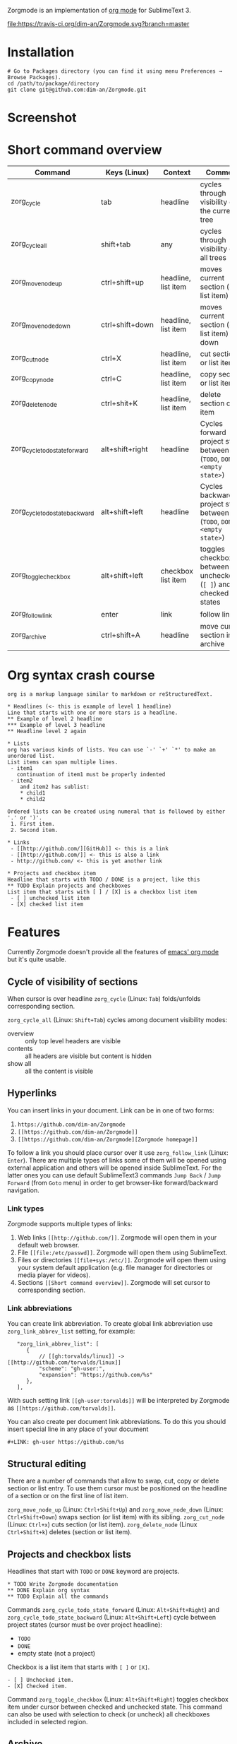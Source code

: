 Zorgmode is an implementation of [[https://orgmode.org/][org mode]] for SublimeText 3.

[[https://travis-ci.org/dim-an/Zorgmode/][file:https://travis-ci.org/dim-an/Zorgmode.svg?branch=master]]

* Installation
: # Go to Packages directory (you can find it using menu Preferences → Browse Packages).
: cd /path/to/package/directory
: git clone git@github.com:dim-an/Zorgmode.git

* Screenshot

[[screenshot.png][file:screenshot.png]]

* Short command overview
|            Command             |   Keys (Linux)  |       Context       |                                 Comment                                 |
|--------------------------------+-----------------+---------------------+-------------------------------------------------------------------------|
| zorg_cycle                     | tab             | headline            | cycles through visibility of the current tree                           |
|--------------------------------+-----------------+---------------------+-------------------------------------------------------------------------|
| zorg_cycle_all                 | shift+tab       | any                 | cycles through visibility of all trees                                  |
|--------------------------------+-----------------+---------------------+-------------------------------------------------------------------------|
| zorg_move_node_up              | ctrl+shift+up   | headline, list item | moves current section (or list item) up                                 |
|--------------------------------+-----------------+---------------------+-------------------------------------------------------------------------|
| zorg_move_node_down            | ctrl+shift+down | headline, list item | moves current section (or list item) down                               |
|--------------------------------+-----------------+---------------------+-------------------------------------------------------------------------|
| zorg_cut_node                  | ctrl+X          | headline, list item | cut section or list item                                                |
|--------------------------------+-----------------+---------------------+-------------------------------------------------------------------------|
| zorg_copy_node                 | ctrl+C          | headline, list item | copy section or list item                                               |
|--------------------------------+-----------------+---------------------+-------------------------------------------------------------------------|
| zorg_delete_node               | ctrl+shit+K     | headline, list item | delete section or list item                                             |
|--------------------------------+-----------------+---------------------+-------------------------------------------------------------------------|
| zorg_cycle_todo_state_forward  | alt+shift+right | headline            | Cycles forward project state between (=TODO=, =DONE=, =<empty state>=)  |
|--------------------------------+-----------------+---------------------+-------------------------------------------------------------------------|
| zorg_cycle_todo_state_backward | alt+shift+left  | headline            | Cycles backward project state between (=TODO=, =DONE=, =<empty state>=) |
|--------------------------------+-----------------+---------------------+-------------------------------------------------------------------------|
| zorg_toggle_checkbox           | alt+shift+left  | checkbox list item  | toggles checkbox between unchecked (=[ ]=) and checked(=[X]=) states    |
|--------------------------------+-----------------+---------------------+-------------------------------------------------------------------------|
| zorg_follow_link               | enter           | link                | follow link                                                             |
|--------------------------------+-----------------+---------------------+-------------------------------------------------------------------------|
| zorg_archive                   | ctrl+shift+A    | headline            | move current section into archive                                       |
|--------------------------------+-----------------+---------------------+-------------------------------------------------------------------------|

* Org syntax crash course

#+BEGIN_SRC
org is a markup language similar to markdown or reStructuredText.

* Headlines (<- this is example of level 1 headline)
Line that starts with one or more stars is a headline.
** Example of level 2 headline
*** Example of level 3 headline
** Headline level 2 again

* Lists
org has various kinds of lists. You can use `-' `+' `*' to make an unordered list.
List items can span multiple lines.
 - item1
   continuation of item1 must be properly indented
 - item2
    and item2 has sublist:
    * child1
    * child2

Ordered lists can be created using numeral that is followed by either '.' or ')'.
 1. First item.
 2. Second item.

* Links
 - [[http://github.com/][GitHub]] <- this is a link
 - [[http://github.com/]] <- this is also a link
 - http://github.com/ <- this is yet another link

* Projects and checkbox item
Headline that starts with TODO / DONE is a project, like this
** TODO Explain projects and checkboxes
List item that starts with [ ] / [X] is a checkbox list item
 - [ ] unchecked list item
 - [X] checked list item
#+END_SRC

* Features
Currently Zorgmode doesn't provide all the features of [[https://orgmode.org/][emacs' org mode]] but it's quite usable.

** Cycle of visibility of sections
When cursor is over headline =zorg_cycle= (Linux: =Tab=) folds/unfolds corresponding section.

=zorg_cycle_all= (Linux: =Shift+Tab=) cycles among document visibility modes:
  - overview :: only top level headers are visible
  - contents :: all headers are visible but content is hidden
  - show all :: all the content is visible

** Hyperlinks
You can insert links in your document. Link can be in one of two forms:
  1. =https://github.com/dim-an/Zorgmode=
  2. =[[https://github.com/dim-an/Zorgmode]]=
  3. =[[https://github.com/dim-an/Zorgmode][Zorgmode homepage]]=

To follow a link you should place cursor over it use =zorg_follow_link= (Linux: =Enter=).
There are multiple types of links some of them will be opened using external application and others will be opened inside SublimeText.
For the latter ones you can use default SublimeText3 commands =Jump Back= / =Jump Forward= (from =Goto= menu) in order to get browser-like forward/backward navigation.

*** Link types
Zorgmode supports multiple types of links:
  1. Web links =[[http://github.com/]]=. Zorgmode will open them in your default web browser.
  2. File =[[file:/etc/passwd]]=. Zorgmode will open them using SublimeText.
  3. Files or directories =[[file+sys:/etc/]]=. Zorgmode will open them using your system default application (e.g. file manager for directories or media player for videos).
  4. Sections =[[Short command overview]]=. Zorgmode will set cursor to corresponding section.

*** Link abbreviations
You can create link abbreviation. To create global link abbreviation use =zorg_link_abbrev_list= setting, for example:
:    "zorg_link_abbrev_list": [
:       {
:           // [[gh:torvalds/linux]] -> [[http://github.com/torvalds/linux]]
:           "scheme": "gh-user:",
:           "expansion": "https://github.com/%s"
:       },
:    ],

With such setting link =[[gh-user:torvalds]]=  will be interpreted by Zorgmode as =[[https://github.com/torvalds]]=.

You can also create per document link abbreviations. To do this you should insert special line in any place of your document
: #+LINK: gh-user https://github.com/%s

** Structural editing
There are a number of commands that allow to swap, cut, copy or delete section or list entry.
To use them cursor must be positioned on the headline of a section or on the first line of list item.

=zorg_move_node_up= (Linux: =Ctrl+Shift+Up=) and =zorg_move_node_down= (Linux: =Ctrl+Shift+Down=) swaps section (or list item) with its sibling.
=zorg_cut_node= (Linux: =Ctrl+x=) cuts section (or list item).
=zorg_delete_node= (Linux =Ctrl+Shift+k=) deletes (section or list item).

** Projects and checkbox lists
Headlines that start with =TODO= or =DONE= keyword are projects.
: * TODO Write Zorgmode documentation
: ** DONE Explain org syntax
: ** TODO Explain all the commands
Commands =zorg_cycle_todo_state_forward= (Linux: =Alt+Shift+Right=) and =zorg_cycle_todo_state_backward= (Linux: =Alt+Shift+Left=)
cycle between project states (cursor must be over project headline):
  - =TODO=
  - =DONE=
  - empty state (not a project)

Checkbox is a list item that starts with =[ ]= or =[X]=.
: - [ ] Unchecked item.
: - [X] Checked item.
Command =zorg_toggle_checkbox= (Linux: =Alt+Shift+Right=) toggles checkbox item under cursor between checked and unchecked state.
This command can also be used with selection to check (or uncheck) all checkboxes included in selected region.

** Archive
Once you are done with your project you can move it to archive using =zorg_move_to_archive= (Linux: =Ctrl+Shift+A=). To set the archive file path insert control line
: #+ARCHIVE: path/to/archive/file 
in any place of your document.

By default archive filename is current filename with =_archive= suffix appended to it. 

** Source code and examples
There are multiple ways to include example or source code in your .org document:
  1. You can use ~#+BEGIN_EXAMPLE~ ~#+END_EXAMPLE~ markers:
    : this is example inside org text:
    : #+BEGIN_EXAMPLE
    : text of example
    : #+END_EXAMPLE
  2. If example is small you can start example line with colon:
    #+BEGIN_EXAMPLE
    This is example command:
    : git clone git@github.com/torvalds/linux
    #+END_EXAMPLE
  3.  Finaly you can use ~#+BEGIN_SRC~, ~#+END_SRC~ markers to include source code
      (and you can optionally specify what language is used):
      : This is code block:
      : #+BEGIN_SRC py
      : def func():
      :   print("Hello world!\n")
      : #+END_SRC
      List of supported languages includes: bash, c, c++/cpp/cxx, c#/cs, css,
      d, diff, erl, go, hs/haskell, java, js/JavaScript, lua, make, md/Markdown,
      ocaml, org, perl, php, py/python, r, rs, rst, rb, scala, sh, sql, tcl, xml, yml.

You can add spaces to indent your examples nicely:
#+BEGIN_SRC
  * Some list item with example command
    : git clone git@github.com/torvalds/linux
#+END_SRC

* Useful plugins
[[https://packagecontrol.io/packages/Table%20Editor][SublimeTableEditor]] plugin can help you edit tables in your org files.

* Other implementations
There is [[https://github.com/danielmagnussons/orgmode][another implementation]] of orgmode for SublimeText.
